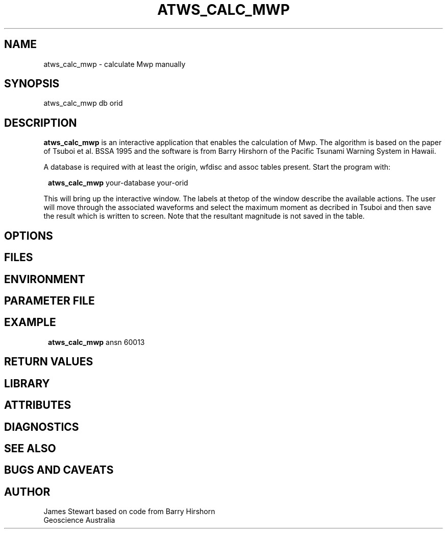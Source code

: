 .TH ATWS_CALC_MWP 1 "$Date$"
.SH NAME
atws_calc_mwp \- calculate Mwp manually
.SH SYNOPSIS
.nf
atws_calc_mwp db orid
.fi
.SH DESCRIPTION
\fBatws_calc_mwp\fP is an interactive application that enables the calculation of Mwp.
The algorithm is based on the paper of Tsuboi et al. BSSA 1995 and the software
is from Barry Hirshorn of the Pacific Tsunami 
Warning System in Hawaii.
.LP
A database is required with at least the origin, wfdisc and assoc tables present.
Start the program with:
.ft CW
.in 2c
.nf

\fBatws_calc_mwp\fP your-database your-orid

.fi
.in
.ft R
.LP
This will bring up the interactive window. The labels at thetop of the window
describe the available actions. The user will move through the associated waveforms
and select the maximum moment as decribed in Tsuboi and then save the result which
is written to screen. Note that the resultant magnitude is not saved in the table.
.SH OPTIONS
.SH FILES
.SH ENVIRONMENT
.SH PARAMETER FILE
.SH EXAMPLE
.in 2c
.ft CW
.nf
\fBatws_calc_mwp\fP ansn 60013
.fi
.ft R
.in
.SH RETURN VALUES
.SH LIBRARY
.SH ATTRIBUTES
.SH DIAGNOSTICS
.SH "SEE ALSO"
.nf
.fi
.SH "BUGS AND CAVEATS"
.SH AUTHOR
James Stewart based on code from Barry Hirshorn
.br
Geoscience Australia
.\" $Id$
